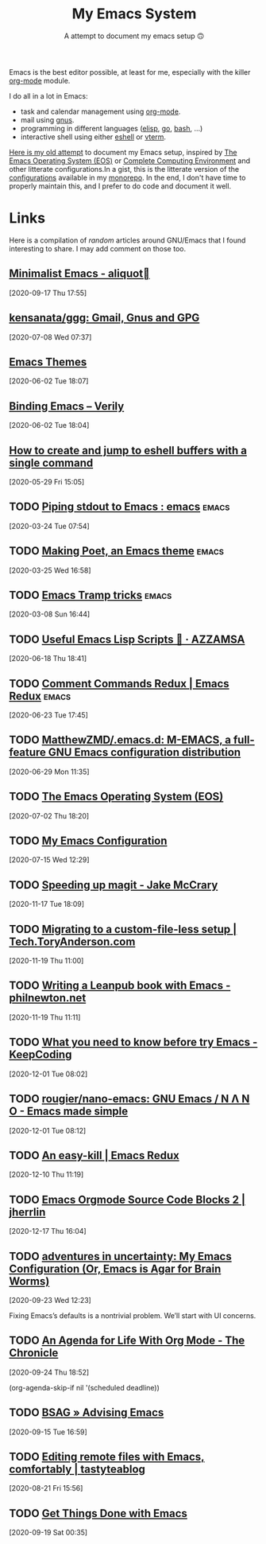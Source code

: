 #+title: My Emacs System
#+SUBTITLE: A attempt to document my emacs setup 🙃
#+ROAM_ALIAS: "emacs" "Emacs" "GNU/Emacs" "gnu/emacs"

Emacs is the best editor possible, at least for me, especially with the killer [[file:org_mode.org][org-mode]]
module.

I do all in a lot in Emacs:
- task and calendar management using [[file:org_mode.org][org-mode]].
- mail using [[file:gnus.org][gnus]].
- programming in different languages ([[file:elisp.org][elisp]], [[file:go.org][go]], [[file:bash.org][bash]], …)
- interactive shell using either [[file:eshell.org][eshell]] or [[file:vterm.org][vterm]].

[[file:emacs.old.org][Here is my old attempt]] to document my Emacs setup, inspired by [[https://writequit.org/eos/eos.html][The Emacs Operating System
(EOS)]] or [[http://doc.rix.si/cce/cce.html][Complete Computing Environment]] and other litterate configurations.In a gist, this
is the litterate version of the [[file:config_configurations.org][configurations]] available in my [[https://git.sr.ht/~vdemeester/home][monorepo]]. In the end, I
don't have time to properly maintain this, and I prefer to do code and document it well.

* Links

Here is a compilation of /random/ articles around GNU/Emacs that I found interesting to
share. I may add comment on those too.
** [[https://aliquote.org/post/minimalist-emacs/][Minimalist Emacs - aliquot]]
[2020-09-17 Thu 17:55]

** [[https://github.com/kensanata/ggg#gmail-gnus-gpg-guide-gggg][kensanata/ggg: Gmail, Gnus and GPG]]
[2020-07-08 Wed 07:37]
** [[https://www.greghendershott.com/2017/02/emacs-themes.html][Emacs Themes]]
[2020-06-02 Tue 18:07]
** [[https://degruchy.org/2020/05/26/binding-emacs/][Binding Emacs – Verily]]
[2020-06-02 Tue 18:04]
** [[https://mihaiolteanu.me/eshell-toggle/][How to create and jump to eshell buffers with a single command]]
[2020-05-29 Fri 15:05]
** TODO [[https://www.reddit.com/r/emacs/comments/fk7p49/piping_stdout_to_emacs/][Piping stdout to Emacs : emacs]]                               :emacs:
[2020-03-24 Tue 07:54]

** TODO [[https://explog.in/notes/poet.html][Making Poet, an Emacs theme]]                                  :emacs:
[2020-03-25 Wed 16:58]

** TODO [[https://willschenk.com/articles/2020/tramp_tricks/][Emacs Tramp tricks]]                                           :emacs:
[2020-03-08 Sun 16:44]
** TODO [[https://azzamsa.com/n/scripts-el/][Useful Emacs Lisp Scripts 🌱 · AZZAMSA]]
[2020-06-18 Thu 18:41]
** TODO [[https://emacsredux.com/blog/2020/06/10/comment-commands-redux/][Comment Commands Redux | Emacs Redux]]                         :emacs:
[2020-06-23 Tue 17:45]
** TODO [[https://github.com/MatthewZMD/.emacs.d][MatthewZMD/.emacs.d: M-EMACS, a full-feature GNU Emacs configuration distribution]]
[2020-06-29 Mon 11:35]
** TODO [[https://writequit.org/eos/eos.html][The Emacs Operating System (EOS)]]
[2020-07-02 Thu 18:20]
** TODO [[https://justin.abrah.ms/dotfiles/emacs.html][My Emacs Configuration]]
[2020-07-15 Wed 12:29]
** TODO [[https://jakemccrary.com/blog/2020/11/14/speeding-up-magit/][Speeding up magit - Jake McCrary]]
[2020-11-17 Tue 18:09]
** TODO [[https://tech.toryanderson.com/2020/11/13/migrating-to-a-custom-file-less-setup/][Migrating to a custom-file-less setup | Tech.ToryAnderson.com]]
[2020-11-19 Thu 11:00]

** TODO [[https://www.philnewton.net/blog/leanpub-with-emacs/][Writing a Leanpub book with Emacs - philnewton.net]]
[2020-11-19 Thu 11:11]
** TODO [[https://en.liujiacai.net/2020/11/29/why-emacs/][What you need to know before try Emacs - KeepCoding]]
[2020-12-01 Tue 08:02]

** TODO [[https://github.com/rougier/nano-emacs][rougier/nano-emacs: GNU Emacs / N Λ N O - Emacs made simple]]
[2020-12-01 Tue 08:12]
** TODO [[https://emacsredux.com/blog/2018/11/09/an-easy-kill/][An easy-kill | Emacs Redux]]
[2020-12-10 Thu 11:19]
** TODO [[https://jherrlin.github.io/posts/emacs-orgmode-source-code-blocks2/][Emacs Orgmode Source Code Blocks 2 | jherrlin]]
[2020-12-17 Thu 16:04]
** TODO [[https://blog.sumtypeofway.com/posts/emacs-config.html][adventures in uncertainty: My Emacs Configuration (Or, Emacs is Agar for Brain Worms)]]
[2020-09-23 Wed 12:23]

Fixing Emacs’s defaults is a nontrivial problem. We’ll start with UI concerns.
** TODO [[https://blog.aaronbieber.com/2016/09/24/an-agenda-for-life-with-org-mode.html][An Agenda for Life With Org Mode - The Chronicle]]
[2020-09-24 Thu 18:52]

(org-agenda-skip-if nil '(scheduled deadline))
** TODO [[https://www.rousette.org.uk/archives/advising-emacs/][BSAG » Advising Emacs]]
[2020-09-15 Tue 16:59]
** TODO [[https://blog.tastytea.de/posts/editing-remote-files-with-emacs-comfortably/][Editing remote files with Emacs, comfortably | tastyteablog]]
[2020-08-21 Fri 15:56]
** TODO [[https://www.labri.fr/perso/nrougier/GTD/index.html][Get Things Done with Emacs]]
[2020-09-19 Sat 00:35]
